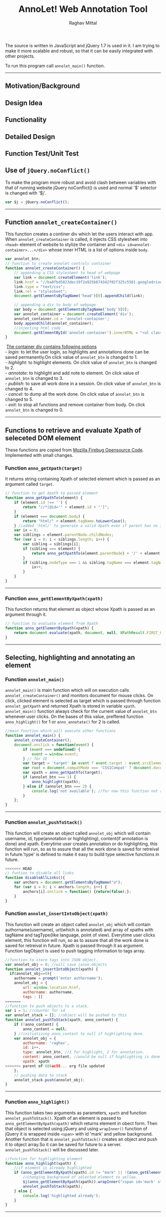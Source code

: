 #+Title: AnnoLet! Web Annotation Tool
#+AUTHOR: Raghav Mittal
#+EMAIL:raghav.mittal@st.niituniversity.in

  The source is written in JavaScript and jQuery 1.7 is used in it. I am trying to make it more scalable and robust, 
  so that it can be easily integrated with other projects.

  To run this program call =annolet_main()= function.
------------------------------
** Motivation/Background
** Design Idea
** Functionality
** Detailed Design
** Function Test/Unit Test

** Use of =jQuery.noConflict()=
   To make the program more robust and avoid clash between variables with that of running website
   jQuery noConflict() is used and normal '$' selector is changed with '$j'.
   #+NAME:noconflict
   #+begin_src js :tangle yes
     var $j = jQuery.noConflict();
   #+end_src
--------------------------
** COMMENT calling annolet_main() function
#+begin_src js :tangle yes :exports none
   annolet_main();
#+end_src

** Function =annolet_createContainer()=
   This function creates a continer div which let the users interact with app.
   When =annolet_createContainer= is called, it injects CSS stylesheet into =<head>= 
   element of website to stylize the container and =<div id=annolet-container>...</div>= 
   whose inner HTML is a list of options inside =body=.
#+NAME:annolet_createContainer
#+begin_src js :tangle yes
var annolet_btn;
// function to create annolet controls container
function annolet_createContainer() {
    // appending a CSS stylesheet to head of webpage
    var link = document.createElement('link');
    link.href = "//ba8fbd5823dec19f2a925b874342f02f325c5581.googledrive.com/host/0B0c01D4InsAOflQ0TUhidTJPUTNycmpyR0IwQ2R1RzBnSVE0SVNzLUxPeHcxOEZVM2RISzg/final/control-menu.css?v=" + parseInt(Math.random() * 999); //a random mock version number is added everytime file is called to prevent loading of cached css file by browser.
    link.type = "text/css";
    link.rel = "stylesheet";
    document.getElementsByTagName('head')[0].appendChild(link);

    // appending a div to body of webpage
    var body = document.getElementsByTagName('body')[0];
    var annolet_container = document.createElement('div');
    annolet_container.id = 'annolet-container';
    body.appendChild(annolet_container);
    //injecting html code
    document.getElementById('annolet-container').innerHTML = "<ul class=annolet-tools-menu><span style='border-radius:10px;  color:orange;font-weight:bold;font-family:monospace; font-size:1.3em'>AnnoLet!</span><span style='color:grey;'>|</span><li class=annolet-tools-menu-item id=login-btn>login</li><li class=annolet-tools-menu-item id=addnote_btn onclick='annolet_btn=2;' >annotate</li><li class=annolet-tools-menu-item id=highlight-btn onclick='annolet_btn=1;'>highlight</li><li class=annolet-tools-menu-item id=save-btn>save</li><li class=annolet-tools-menu-item id=exit-btn onclick='annolet_btn=0;'>exit</li></ul>"; //HTML to create a list of options
}
#+end_src
#+begin_verse
    _The container div contains following options_
   - /login/: to let the user login, so highlights and annotations done can be saved permanently.On click value of =annolet_btn= is changed to 1.
   - /highlight/: to highlight elements. On click value of =annolet_btn= is changed to 2.
   - /annotate/: to highlight and add note to element. On click value of =annolet_btn= is changed to 3.
   - /publish/: to save all work done in a session. On click value of =annolet_btn= is changed to 4.
   - /cancel/: to dump all the work done. On click value of =annolet_btn= is changed to 5.
   - /exit/: to stop all functions and remove container from body. On click =annolet_btn= is changed to 0.
#+end_verse
---------------------------------------
** Functions to retrieve and evaluate Xpath of seleceted DOM element
   These functions are copied from [[https://code.google.com/p/fbug/source/browse/branches/firebug1.6/content/firebug/lib.js?spec=svn12950&r=8828#1332][Mozilla Firebug Opensource Code]]. Implemented  with small changes.
*** Function =anno_getXpath(target)=
   It returns string containing Xpath of selected element which is passed as an argument called =target=.
#+NAME:anno_getXpath
#+begin_src js  :tangle yes
// function to get Xpath to passed element
function anno_getXpathTo(element) {
    if (element.id !== '') {
        return "//*[@id='" + element.id + "']";
    }
    if (element === document.body) {
        return "html/" + element.tagName.toLowerCase();
    } //added 'html/' to generate a valid Xpath even if parent has no ID.
    var ix = 0;
    var siblings = element.parentNode.childNodes;
    for (var i = 0; i < siblings.length; i++) {
        var sibling = siblings[i];
        if (sibling === element) {
            return anno_getXpathTo(element.parentNode) + '/' + element.tagName.toLowerCase() + '[' + (ix + 1) + ']';
        }
        if (sibling.nodeType === 1 && sibling.tagName === element.tagName) {
            ix++;
        }
    }
}
#+end_src
--------------------------------------   
*** Function =anno_getElementByXpath(xpath)=
    This function returns that element as object whose Xpath is passed as an argument through it.
#+NAME:anno_getElementByXpath
#+begin_src js :tangle yes
// function to evaluate element from Xpath
function anno_getElementByXpath(xpath) {
    return document.evaluate(xpath, document, null, XPathResult.FIRST_ORDERED_NODE_TYPE, null).singleNodeValue;
}
#+end_src 
--------------------------------
** Selecting, highlighting and annotating an element
*** Function =annolet_main()=
   =annolet_main()= is main function which will on execution calls =annolet_createContainer()= and monitors document
   for mouse clicks. On click, clicked element is selected as target which is passed through
   function =annolet_getXpath= and returned Xpath is stored in variable =xpath=.
   =annolet_main()= function always check for the current value of =annolet_btn= whenever user clicks.
   On the bases of this value, preffered function =anno_highlight()= for 1 or =anno_annotate()= for 2
   is called.
#+NAME:annolet_main()
#+begin_src js :tangle yes
//main function which will execute other functions
function annolet_main() {
    annolet_createContainer();
    document.onclick = function(event) {
        if (event === undefined) {
            event = window.event;
        } // for IE
        var target = 'target' in event ? event.target : event.srcElement; // for IE
        var root = document.compatMode === 'CSS1Compat' ? document.documentElement : document.body;
        var xpath = anno_getXpathTo(target);        
        if (annolet_btn === 1) {
            anno_highlight(xpath);
        } else if (annolet_btn === 2) {
            console.log('not available'); //for now this function not available
        }
    };
}

#+end_src
   --------------------------------
*** Function =annolet_pushToStack()=
    This function will create an object called =annolet_obj= which will contain username, id, type(annotation or highlighting),
    content(if annotation is done) and xpath. Everytime user creates annotation or do highlighting, this function will run, so
    as to assure that all the work done is saved for retreival in future.'type' is defined to make it easy to build type 
    selective functions in future.
#+NAME: annolet_pushToStack
#+begin_src js :tangle yes
<<<<<<< HEAD
// funtion to disable all links
function disableAllLinks(){
    var anchors = document.getElementsByTagName("a");
    for (var i = 0; i < anchors.length; i++) {
        anchors[i].onclick = function() {return(false);};
    }
}
#+end_src
*** Function =annolet_insertIntoObject(xpath)=
    This function will create an object called =annolet_obj= which will contain authorname(username), url(which is annotated) 
    and array of xpaths with tagName and tagType(like language, point of view). Everytime user clicks element, this function will run, so
    as to assure that all the work done is saved for retreival in future. Xpath is passed through it as argument. Function tagObject is used
    to push tagging information to tags array.
#+NAME: annolet_insertIntoObject(xpath)
#+begin_src js :tangle yes
//function to store tags into JSON object.
var annolet_obj = 0; //will save jason objects
function annolet_insertIntoObject(xpath) {
  if(annolet_obj==0){
    authorname = prompt('enter authorname');
    annolet_obj = {
        url: window.location.href,
        authorname: authorname,
        tags : []
=======
//function to push objects to a stack.
var i = 1; //counter for id
var annolet_stack = []; //object will be pushed to this
function annolet_pushToStack(xpath, anno_content) {
    if (!anno_content) {
        anno_content = null;
    } //initializing anno_content to null if highlighting done.
    var annolet_obj = {
        authorname: 'raghav',
        id: i++,
        type: annolet_btn, //1 for highlight, 2 for annotation.
        content: anno_content, //would be null if highlighting is done only.
        xpath: xpath
>>>>>>> parent of 686ac55... org file updated
    };
    // pushing data to stack
    annolet_stack.push(annolet_obj);
}
#+end_src
------------------------------
*** Function =anno_highlight()=
    This function takes two arguments as parameters, =xpath= and function =annolet_pushToStack()=.
    Xpath of an element is passed to =anno_getElementByXpath(xpath)= which returns element in obect form.
    Then that object is selected using jQuery and using =wrapInner()= function of jQuery it is wrapped 
    inside =<span>= with id 'mark' and yellow background. Another function that is =annolet_pushToStack()=
    creates an object and push it to object array.So it can be saved for future to a server.
    =annolet_pushToStack()= will be discussed later.
#+NAME: anno_highlight
#+begin_src js :tangle yes
//function for highlighting element
function anno_highlight(xpath) {
    //if element is already highlighted
    if (anno_getElementByXpath(xpath).id != "mark" || !(anno_getElementByXpath(xpath).id)) {
        //changing background of selected element to yellow.
        $j(anno_getElementByXpath(xpath)).wrapInner("<span id='mark' style='background:yellow;'></span>");
        annolet_pushToStack(xpath);
    } else {
        console.log('highlighted already');
    }
}
#+end_src   
---------------------------------
*** Function =anno_annotate()=
**** /not complete/
In this function I will use some functionality of =annolet_highlight()= function, then another function which will create 
a div containing =textarea=. This box will add to fixed div which will slide up. There will be two options in that box, 
1.save 
2.cancel. 
On clicking save, the content variable will become equal to the textarea value and then =annolet_pushToStack()= will be called. Right now there is no method for retrieval of annotations.
#+NAME:anno_annotate
#+begin_src js :tangle yes
function anno_annotate(xpath){
if (anno_getElementByXpath(xpath).id != "mark" || !(anno_getElementByXpath(xpath).id)) {
        //adding orange coloured border around selected part.
        $j(anno_getElementByXpath(xpath)).wrapInner("<span id='mark' style='border:solid 1px orange;'></span>");
        annolet_pushToStack(xpath);
    } else {
        console.log('highlighted already');
    }
}
#+end_src
----------------------------------
